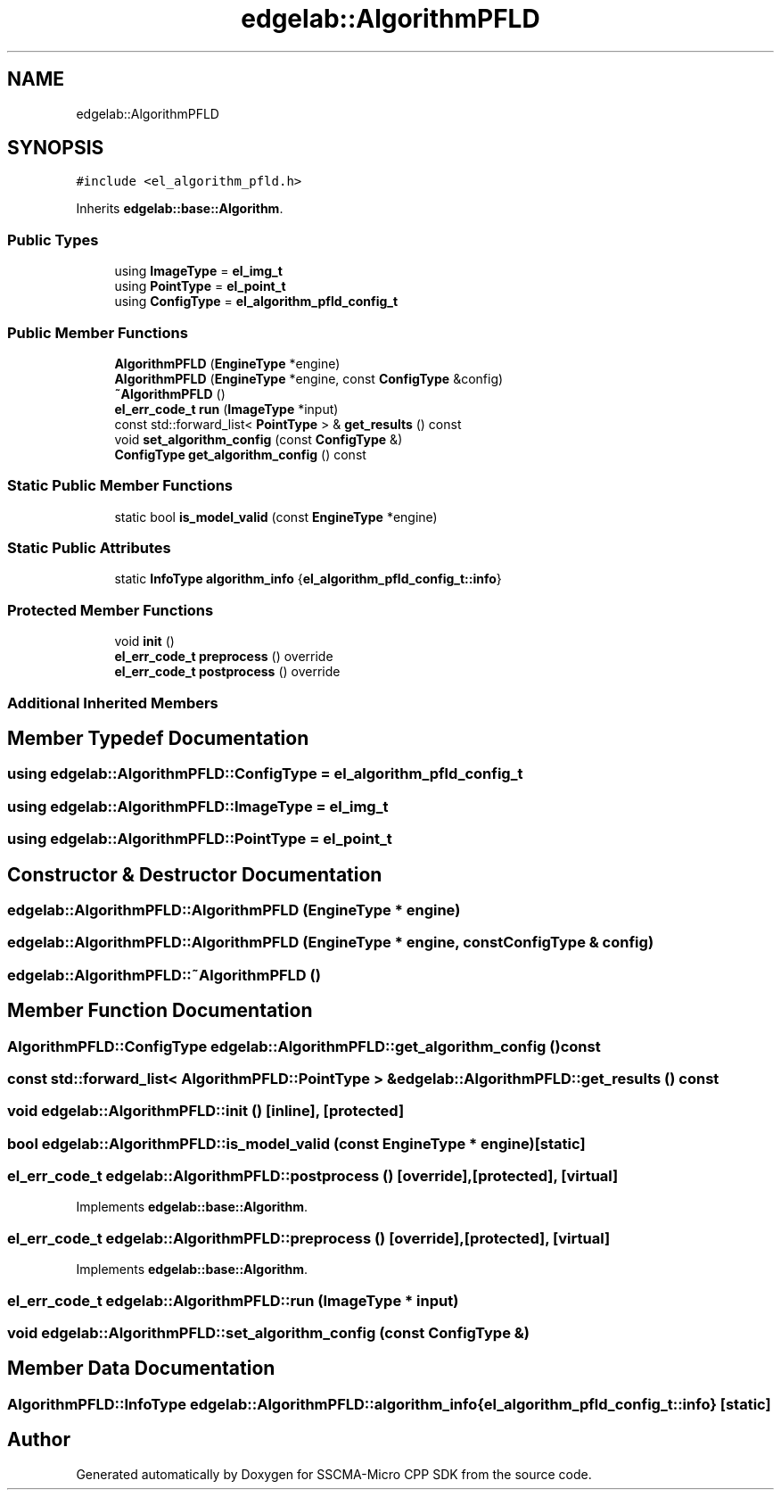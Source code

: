 .TH "edgelab::AlgorithmPFLD" 3 "Sun Sep 17 2023" "Version v2023.09.15" "SSCMA-Micro CPP SDK" \" -*- nroff -*-
.ad l
.nh
.SH NAME
edgelab::AlgorithmPFLD
.SH SYNOPSIS
.br
.PP
.PP
\fC#include <el_algorithm_pfld\&.h>\fP
.PP
Inherits \fBedgelab::base::Algorithm\fP\&.
.SS "Public Types"

.in +1c
.ti -1c
.RI "using \fBImageType\fP = \fBel_img_t\fP"
.br
.ti -1c
.RI "using \fBPointType\fP = \fBel_point_t\fP"
.br
.ti -1c
.RI "using \fBConfigType\fP = \fBel_algorithm_pfld_config_t\fP"
.br
.in -1c
.SS "Public Member Functions"

.in +1c
.ti -1c
.RI "\fBAlgorithmPFLD\fP (\fBEngineType\fP *engine)"
.br
.ti -1c
.RI "\fBAlgorithmPFLD\fP (\fBEngineType\fP *engine, const \fBConfigType\fP &config)"
.br
.ti -1c
.RI "\fB~AlgorithmPFLD\fP ()"
.br
.ti -1c
.RI "\fBel_err_code_t\fP \fBrun\fP (\fBImageType\fP *input)"
.br
.ti -1c
.RI "const std::forward_list< \fBPointType\fP > & \fBget_results\fP () const"
.br
.ti -1c
.RI "void \fBset_algorithm_config\fP (const \fBConfigType\fP &)"
.br
.ti -1c
.RI "\fBConfigType\fP \fBget_algorithm_config\fP () const"
.br
.in -1c
.SS "Static Public Member Functions"

.in +1c
.ti -1c
.RI "static bool \fBis_model_valid\fP (const \fBEngineType\fP *engine)"
.br
.in -1c
.SS "Static Public Attributes"

.in +1c
.ti -1c
.RI "static \fBInfoType\fP \fBalgorithm_info\fP {\fBel_algorithm_pfld_config_t::info\fP}"
.br
.in -1c
.SS "Protected Member Functions"

.in +1c
.ti -1c
.RI "void \fBinit\fP ()"
.br
.ti -1c
.RI "\fBel_err_code_t\fP \fBpreprocess\fP () override"
.br
.ti -1c
.RI "\fBel_err_code_t\fP \fBpostprocess\fP () override"
.br
.in -1c
.SS "Additional Inherited Members"
.SH "Member Typedef Documentation"
.PP 
.SS "using \fBedgelab::AlgorithmPFLD::ConfigType\fP =  \fBel_algorithm_pfld_config_t\fP"

.SS "using \fBedgelab::AlgorithmPFLD::ImageType\fP =  \fBel_img_t\fP"

.SS "using \fBedgelab::AlgorithmPFLD::PointType\fP =  \fBel_point_t\fP"

.SH "Constructor & Destructor Documentation"
.PP 
.SS "edgelab::AlgorithmPFLD::AlgorithmPFLD (\fBEngineType\fP * engine)"

.SS "edgelab::AlgorithmPFLD::AlgorithmPFLD (\fBEngineType\fP * engine, const \fBConfigType\fP & config)"

.SS "edgelab::AlgorithmPFLD::~AlgorithmPFLD ()"

.SH "Member Function Documentation"
.PP 
.SS "\fBAlgorithmPFLD::ConfigType\fP edgelab::AlgorithmPFLD::get_algorithm_config () const"

.SS "const std::forward_list< \fBAlgorithmPFLD::PointType\fP > & edgelab::AlgorithmPFLD::get_results () const"

.SS "void edgelab::AlgorithmPFLD::init ()\fC [inline]\fP, \fC [protected]\fP"

.SS "bool edgelab::AlgorithmPFLD::is_model_valid (const \fBEngineType\fP * engine)\fC [static]\fP"

.SS "\fBel_err_code_t\fP edgelab::AlgorithmPFLD::postprocess ()\fC [override]\fP, \fC [protected]\fP, \fC [virtual]\fP"

.PP
Implements \fBedgelab::base::Algorithm\fP\&.
.SS "\fBel_err_code_t\fP edgelab::AlgorithmPFLD::preprocess ()\fC [override]\fP, \fC [protected]\fP, \fC [virtual]\fP"

.PP
Implements \fBedgelab::base::Algorithm\fP\&.
.SS "\fBel_err_code_t\fP edgelab::AlgorithmPFLD::run (\fBImageType\fP * input)"

.SS "void edgelab::AlgorithmPFLD::set_algorithm_config (const \fBConfigType\fP &)"

.SH "Member Data Documentation"
.PP 
.SS "\fBAlgorithmPFLD::InfoType\fP edgelab::AlgorithmPFLD::algorithm_info {\fBel_algorithm_pfld_config_t::info\fP}\fC [static]\fP"


.SH "Author"
.PP 
Generated automatically by Doxygen for SSCMA-Micro CPP SDK from the source code\&.
